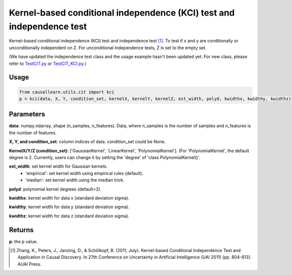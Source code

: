 .. _Kernel-based conditional independence (KCI) test and independence test:

Kernel-based conditional independence (KCI) test and independence test
=========================================================================

Kernel-based conditional independence (KCI) test and independence test [1]_.
To test if x and y are conditionally or unconditionally independent on Z. For unconditional independence tests,
Z is set to the empty set.

(We have updated the independence test class and the usage example hasn't been updated yet. For new class, please refer to `TestCIT.py <https://github.com/cmu-phil/causal-learn/blob/main/tests/TestCIT.py>`_ or `TestCIT_KCI.py <https://github.com/cmu-phil/causal-learn/blob/main/tests/TestCIT_KCI.py>`_.)


Usage
--------
.. code-block:: python

    from causallearn.utils.cit import kci
    p = kci(data, X, Y, condition_set, kernelX, kernelY, kernelZ, est_width, polyd, kwidthx, kwidthy, kwidthz)

Parameters
-------------
**data**: numpy.ndarray, shape (n_samples, n_features). Data, where n_samples is the number of samples
and n_features is the number of features.

**X, Y, and condition_set**: column indices of data. condition_set could be None.

**KernelX/Y/Z (condition_set)**: ['GaussianKernel', 'LinearKernel', 'PolynomialKernel'].
(For 'PolynomialKernel', the default degree is 2. Currently, users can change it by setting the 'degree' of 'class PolynomialKernel()'.

**est_width**: set kernel width for Gaussian kernels.
   - 'empirical': set kernel width using empirical rules (default).
   - 'median': set kernel width using the median trick.

**polyd**: polynomial kernel degrees (default=2).

**kwidthx**: kernel width for data x (standard deviation sigma).

**kwidthy**: kernel width for data y (standard deviation sigma).

**kwidthz**: kernel width for data z (standard deviation sigma).

Returns
-----------
**p**: the p value.


.. [1] Zhang, K., Peters, J., Janzing, D., & Schölkopf, B. (2011, July). Kernel-based Conditional Independence Test and Application in Causal Discovery. In 27th Conference on Uncertainty in Artificial Intelligence (UAI 2011) (pp. 804-813). AUAI Press.